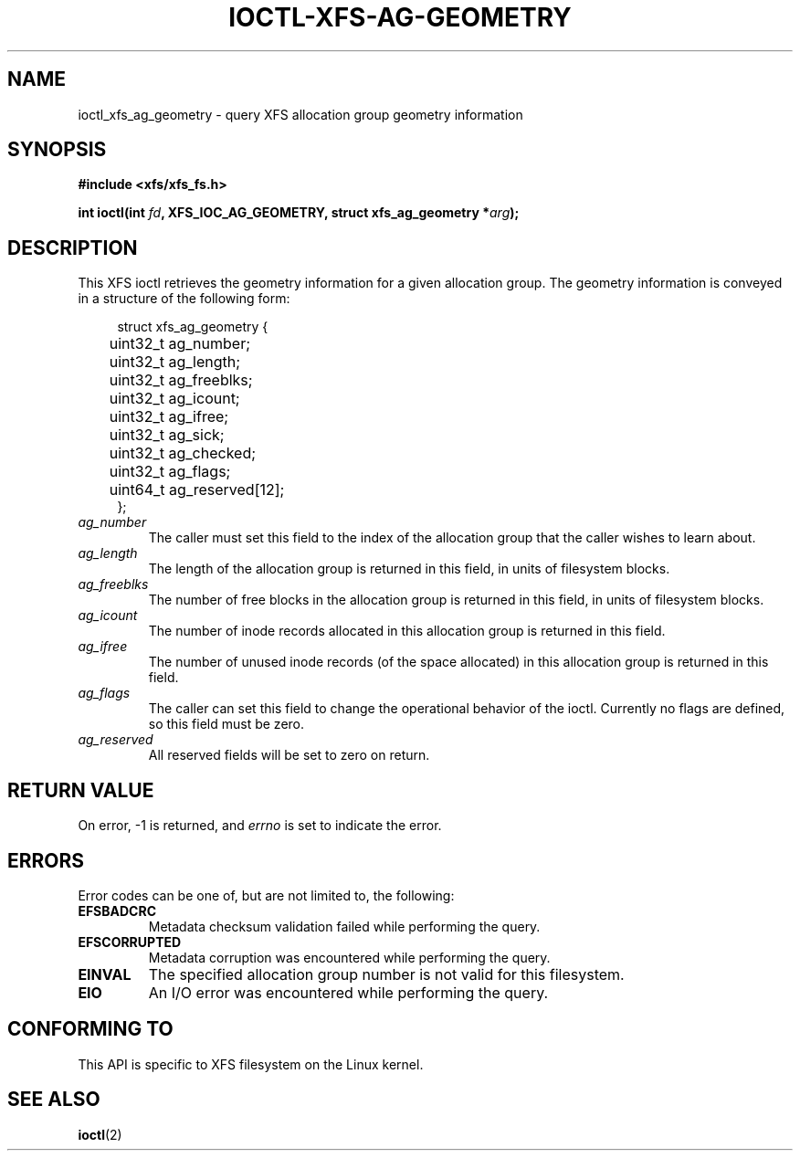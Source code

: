 .\" Copyright (c) 2019, Oracle.  All rights reserved.
.\"
.\" %%%LICENSE_START(GPLv2+_DOC_FULL)
.\" SPDX-License-Identifier: GPL-2.0+
.\" %%%LICENSE_END
.TH IOCTL-XFS-AG-GEOMETRY 2 2019-08-30 "XFS"
.SH NAME
ioctl_xfs_ag_geometry \- query XFS allocation group geometry information
.SH SYNOPSIS
.br
.B #include <xfs/xfs_fs.h>
.PP
.BI "int ioctl(int " fd ", XFS_IOC_AG_GEOMETRY, struct xfs_ag_geometry *" arg );
.SH DESCRIPTION
This XFS ioctl retrieves the geometry information for a given allocation group.
The geometry information is conveyed in a structure of the following form:
.PP
.in +4n
.nf
struct xfs_ag_geometry {
	uint32_t  ag_number;
	uint32_t  ag_length;
	uint32_t  ag_freeblks;
	uint32_t  ag_icount;
	uint32_t  ag_ifree;
	uint32_t  ag_sick;
	uint32_t  ag_checked;
	uint32_t  ag_flags;
	uint64_t  ag_reserved[12];
};
.fi
.in
.TP
.I ag_number
The caller must set this field to the index of the allocation group that the
caller wishes to learn about.
.TP
.I ag_length
The length of the allocation group is returned in this field, in units of
filesystem blocks.
.TP
.I ag_freeblks
The number of free blocks in the allocation group is returned in this field, in
units of filesystem blocks.
.TP
.I ag_icount
The number of inode records allocated in this allocation group is returned in
this field.
.TP
.I ag_ifree
The number of unused inode records (of the space allocated) in this allocation
group is returned in this field.
.TP
.I ag_flags
The caller can set this field to change the operational behavior of the ioctl.
Currently no flags are defined, so this field must be zero.
.TP
.IR ag_reserved
All reserved fields will be set to zero on return.
.SH RETURN VALUE
On error, \-1 is returned, and
.I errno
is set to indicate the error.
.PP
.SH ERRORS
Error codes can be one of, but are not limited to, the following:
.TP
.B EFSBADCRC
Metadata checksum validation failed while performing the query.
.TP
.B EFSCORRUPTED
Metadata corruption was encountered while performing the query.
.TP
.B EINVAL
The specified allocation group number is not valid for this filesystem.
.TP
.B EIO
An I/O error was encountered while performing the query.
.SH CONFORMING TO
This API is specific to XFS filesystem on the Linux kernel.
.SH SEE ALSO
.BR ioctl (2)
